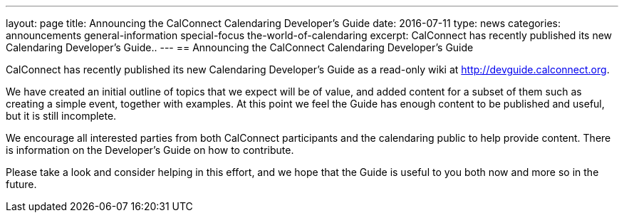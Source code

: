 ---
layout: page
title: Announcing the CalConnect Calendaring Developer's Guide
date: 2016-07-11
type: news
categories: announcements general-information special-focus the-world-of-calendaring
excerpt: CalConnect has recently published its new Calendaring Developer's Guide..
---
== Announcing the CalConnect Calendaring Developer's Guide

CalConnect has recently published its new Calendaring Developer's Guide as a read-only wiki at http://devguide.calconnect.org[].

We have created an initial outline of topics that we expect will be of value, and added content for a subset of them such as creating a simple event, together with examples. At this point we feel the Guide has enough content to be published and useful, but it is still incomplete.

We encourage all interested parties from both CalConnect participants and the calendaring public to help provide content. There is information on the Developer's Guide on how to contribute.

Please take a look and consider helping in this effort, and we hope that the Guide is useful to you both now and more so in the future.


